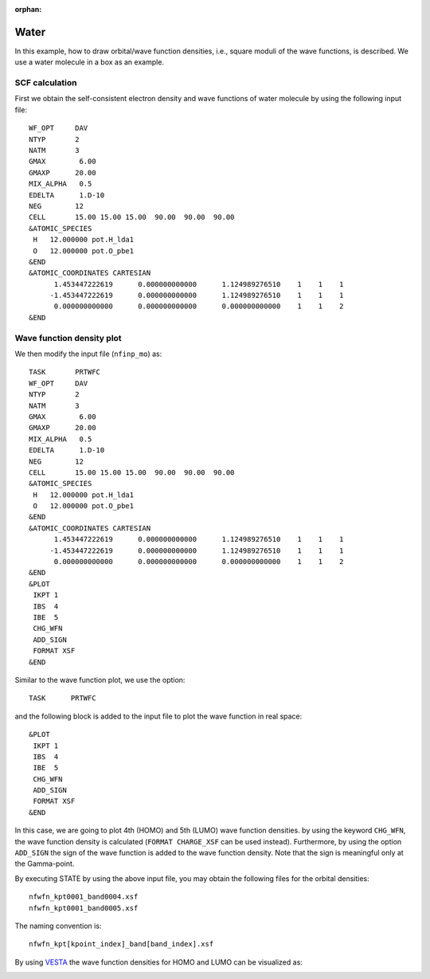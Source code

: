 .. _tutorial_h2o:

:orphan:

Water
=====
In this example, how to draw orbital/wave function densities, i.e., square moduli of the wave functions, is described. We use a water molecule in a box as an example.

SCF calculation
---------------

First we obtain the self-consistent electron density and wave functions of water molecule by using the following input file::

  WF_OPT     DAV
  NTYP       2
  NATM       3
  GMAX        6.00
  GMAXP      20.00
  MIX_ALPHA   0.5
  EDELTA      1.D-10
  NEG        12
  CELL       15.00 15.00 15.00  90.00  90.00  90.00
  &ATOMIC_SPECIES
   H   12.000000 pot.H_lda1
   O   12.000000 pot.O_pbe1
  &END
  &ATOMIC_COORDINATES CARTESIAN
        1.453447222619      0.000000000000      1.124989276510    1    1    1
       -1.453447222619      0.000000000000      1.124989276510    1    1    1
        0.000000000000      0.000000000000      0.000000000000    1    1    2
  &END

Wave function density plot
--------------------------
We then modify the input file (``nfinp_mo``) as::

  TASK       PRTWFC
  WF_OPT     DAV
  NTYP       2
  NATM       3
  GMAX        6.00
  GMAXP      20.00
  MIX_ALPHA   0.5
  EDELTA      1.D-10
  NEG        12
  CELL       15.00 15.00 15.00  90.00  90.00  90.00
  &ATOMIC_SPECIES
   H   12.000000 pot.H_lda1
   O   12.000000 pot.O_pbe1
  &END
  &ATOMIC_COORDINATES CARTESIAN
        1.453447222619      0.000000000000      1.124989276510    1    1    1
       -1.453447222619      0.000000000000      1.124989276510    1    1    1
        0.000000000000      0.000000000000      0.000000000000    1    1    2
  &END
  &PLOT
   IKPT 1
   IBS  4
   IBE  5
   CHG_WFN
   ADD_SIGN
   FORMAT XSF
  &END

Similar to the wave function plot, we use the option::

  TASK      PRTWFC

and the following block is added to the input file to plot the wave function in real space::

  &PLOT
   IKPT 1
   IBS  4
   IBE  5
   CHG_WFN
   ADD_SIGN
   FORMAT XSF
  &END

In this case, we are going to plot 4th (HOMO) and 5th (LUMO) wave function densities.
by using the keyword ``CHG_WFN``, the wave function density is calculated (``FORMAT CHARGE_XSF`` can be used instead).
Furthermore, by using the option ``ADD_SIGN`` the sign of the wave function is added to the wave function density.
Note that the sign is meaningful only at the Gamma-point.

By executing STATE by using the above input file, you may obtain the following files for the orbital densities::

  nfwfn_kpt0001_band0004.xsf  
  nfwfn_kpt0001_band0005.xsf  

The naming convention is::

  nfwfn_kpt[kpoint_index]_band[band_index].xsf

By using `VESTA <https://jp-minerals.org/vesta/jp/>`_ the wave function densities for HOMO and LUMO can be visualized as:

.. image:: ../img/homo+lumo_h2o.png
   :scale: 100%
   :align: center


